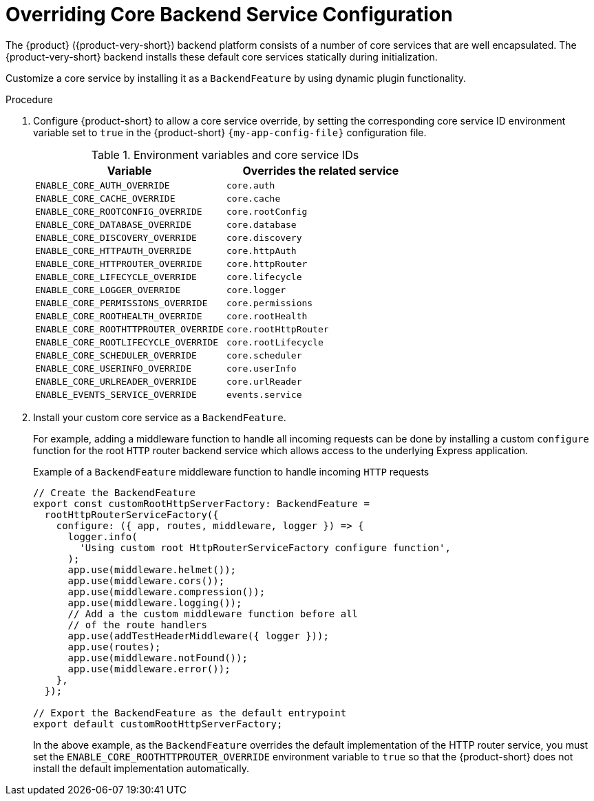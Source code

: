 [id="overriding-core-backend-services_{context}"]
= Overriding Core Backend Service Configuration

The {product} ({product-very-short}) backend platform consists of a number of core services that are well encapsulated.
The {product-very-short} backend installs these default core services statically during initialization.

Customize a core service by installing it as a `BackendFeature` by using dynamic plugin functionality.

.Procedure
. Configure {product-short} to allow a core service override, by setting the corresponding core service ID environment variable set to `true` in the {product-short} `{my-app-config-file}` configuration file.
+
.Environment variables and core service IDs
[cols="50%,50%",frame="all",options="header"]
|===
|Variable
|Overrides the related service

|`ENABLE_CORE_AUTH_OVERRIDE`
|`core.auth`

| `ENABLE_CORE_CACHE_OVERRIDE`
| `core.cache`

| `ENABLE_CORE_ROOTCONFIG_OVERRIDE`
| `core.rootConfig`

| `ENABLE_CORE_DATABASE_OVERRIDE`
| `core.database`

| `ENABLE_CORE_DISCOVERY_OVERRIDE`
| `core.discovery`

| `ENABLE_CORE_HTTPAUTH_OVERRIDE`
| `core.httpAuth`

| `ENABLE_CORE_HTTPROUTER_OVERRIDE`
| `core.httpRouter`

| `ENABLE_CORE_LIFECYCLE_OVERRIDE`
| `core.lifecycle`

| `ENABLE_CORE_LOGGER_OVERRIDE`
| `core.logger`

| `ENABLE_CORE_PERMISSIONS_OVERRIDE`
| `core.permissions`

| `ENABLE_CORE_ROOTHEALTH_OVERRIDE`
| `core.rootHealth`

| `ENABLE_CORE_ROOTHTTPROUTER_OVERRIDE`
| `core.rootHttpRouter`

| `ENABLE_CORE_ROOTLIFECYCLE_OVERRIDE`
| `core.rootLifecycle`

| `ENABLE_CORE_SCHEDULER_OVERRIDE`
| `core.scheduler`

| `ENABLE_CORE_USERINFO_OVERRIDE`
| `core.userInfo`

| `ENABLE_CORE_URLREADER_OVERRIDE`
| `core.urlReader`

| `ENABLE_EVENTS_SERVICE_OVERRIDE`
| `events.service`
|===

. Install your custom core service as a `BackendFeature`.
+
For example,
adding a middleware function to handle all incoming requests can be done
by installing a custom `configure` function for the root `HTTP` router backend service
which allows access to the underlying Express application.
+
.Example of a `BackendFeature` middleware function to handle incoming `HTTP` requests
[source,javascript]
----
// Create the BackendFeature
export const customRootHttpServerFactory: BackendFeature =
  rootHttpRouterServiceFactory({
    configure: ({ app, routes, middleware, logger }) => {
      logger.info(
        'Using custom root HttpRouterServiceFactory configure function',
      );
      app.use(middleware.helmet());
      app.use(middleware.cors());
      app.use(middleware.compression());
      app.use(middleware.logging());
      // Add a the custom middleware function before all
      // of the route handlers
      app.use(addTestHeaderMiddleware({ logger }));
      app.use(routes);
      app.use(middleware.notFound());
      app.use(middleware.error());
    },
  });

// Export the BackendFeature as the default entrypoint
export default customRootHttpServerFactory;
----
+
In the above example, as the `BackendFeature` overrides the default implementation of the HTTP router service, you must set the `ENABLE_CORE_ROOTHTTPROUTER_OVERRIDE` environment variable to `true` so that the {product-short} does not install the default implementation automatically.

